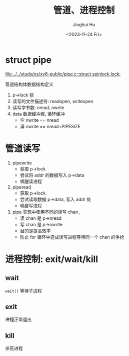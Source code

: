 #+TITLE: 管道、进程控制
#+AUTHOR: Jinghui Hu
#+EMAIL: hujinghui@buaa.edu.cn
#+DATE: <2023-11-24 Fri>
#+STARTUP: overview num indent
#+OPTIONS: ^:nil
#+PROPERTY: header-args:sh :results output :dir ../../study/os/xv6-public


* struct pipe
[[file:../../study/os/xv6-public/pipe.c::struct spinlock lock;]]

管道结构体数据结构定义
1. p->lock 锁
2. 读写的文件描述符: readopen, writeopen
3. 读写字节数: nread, nwrite
4. data 数据缓冲器, 循环缓冲
   - 空 nwrite == nread
   - 满 nwrite == nread+PIPESIZE

* 管道读写
1. pipewrite
   - 获取 p->lock
   - 尝试将 addr 的数据写入 p->data
   - 唤醒读进程
2. piperead
   - 获取 p->lock
   - 尝试读取数据 p->data, 写入 addr 处
   - 唤醒写进程
3. pipe 实现中使用不同的读写 chan ,
   - 读 chan 是 p->nread
   - 写 chan 是 p->nwrite
   - 目的是提高效率
   - 防止 for 循环中造成读写进程等待同一个 chan 的争抢

* 进程控制: exit/wait/kill
** wait
~wait()~ 等待子进程

** exit
进程正常退出

** kill
杀死进程
